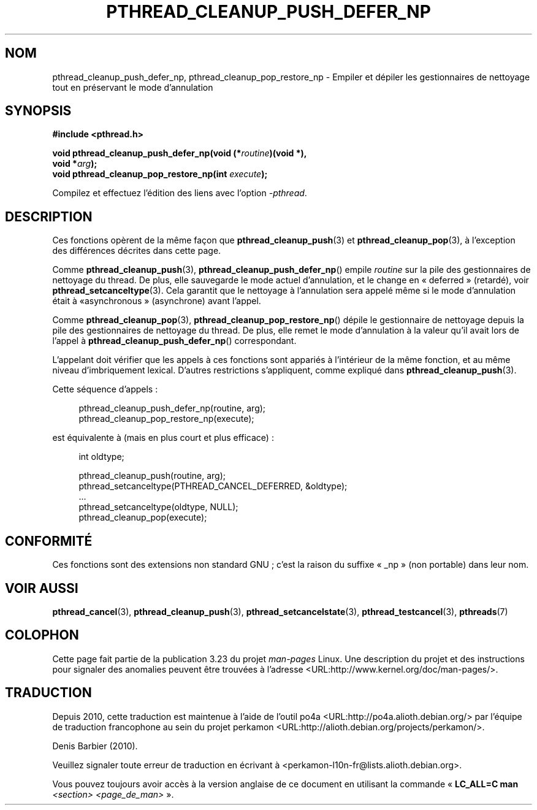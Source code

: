 .\" Copyright (c) 2008 Linux Foundation, written by Michael Kerrisk
.\"     <mtk.manpages@gmail.com>
.\"
.\" Permission is granted to make and distribute verbatim copies of this
.\" manual provided the copyright notice and this permission notice are
.\" preserved on all copies.
.\"
.\" Permission is granted to copy and distribute modified versions of this
.\" manual under the conditions for verbatim copying, provided that the
.\" entire resulting derived work is distributed under the terms of a
.\" permission notice identical to this one.
.\"
.\" Since the Linux kernel and libraries are constantly changing, this
.\" manual page may be incorrect or out-of-date.  The author(s) assume no
.\" responsibility for errors or omissions, or for damages resulting from
.\" the use of the information contained herein.  The author(s) may not
.\" have taken the same level of care in the production of this manual,
.\" which is licensed free of charge, as they might when working
.\" professionally.
.\"
.\" Formatted or processed versions of this manual, if unaccompanied by
.\" the source, must acknowledge the copyright and authors of this work.
.\"
.\"*******************************************************************
.\"
.\" This file was generated with po4a. Translate the source file.
.\"
.\"*******************************************************************
.TH PTHREAD_CLEANUP_PUSH_DEFER_NP 3 "4 décembre 2008" Linux "Manuel du programmeur Linux"
.SH NOM
pthread_cleanup_push_defer_np, pthread_cleanup_pop_restore_np \- Empiler et
dépiler les gestionnaires de nettoyage tout en préservant le mode
d'annulation
.SH SYNOPSIS
.nf
\fB#include <pthread.h>\fP

\fBvoid pthread_cleanup_push_defer_np(void (*\fP\fIroutine\fP\fB)(void *),\fP
\fB                                   void *\fP\fIarg\fP\fB);\fP
\fBvoid pthread_cleanup_pop_restore_np(int \fP\fIexecute\fP\fB);\fP
.sp
Compilez et effectuez l'édition des liens avec l'option \fI\-pthread\fP.
.SH DESCRIPTION
Ces fonctions opèrent de la même façon que \fBpthread_cleanup_push\fP(3) et
\fBpthread_cleanup_pop\fP(3), à l'exception des différences décrites dans cette
page.

Comme \fBpthread_cleanup_push\fP(3), \fBpthread_cleanup_push_defer_np\fP() empile
\fIroutine\fP sur la pile des gestionnaires de nettoyage du thread. De plus,
elle sauvegarde le mode actuel d'annulation, et le change en «\ deferred\ »
(retardé), voir \fBpthread_setcanceltype\fP(3). Cela garantit que le nettoyage
à l'annulation sera appelé même si le mode d'annulation était à «\
asynchronous\ » (asynchrone) avant l'appel.

Comme \fBpthread_cleanup_pop\fP(3), \fBpthread_cleanup_pop_restore_np\fP() dépile
le gestionnaire de nettoyage depuis la pile des gestionnaires de nettoyage
du thread. De plus, elle remet le mode d'annulation à la valeur qu'il avait
lors de l'appel à \fBpthread_cleanup_push_defer_np\fP() correspondant.

L'appelant doit vérifier que les appels à ces fonctions sont appariés à
l'intérieur de la même fonction, et au même niveau d'imbriquement
lexical. D'autres restrictions s'appliquent, comme expliqué dans
\fBpthread_cleanup_push\fP(3).

Cette séquence d'appels\ :

.in +4n
.nf
pthread_cleanup_push_defer_np(routine, arg);
pthread_cleanup_pop_restore_np(execute);
.fi
.in

est équivalente à (mais en plus court et plus efficace)\ :

.\" As far as I can see, LinuxThreads reverses the two sub-steps
.\" in the push and pop below.
.in +4n
.nf
int oldtype;

pthread_cleanup_push(routine, arg);
pthread_setcanceltype(PTHREAD_CANCEL_DEFERRED, &oldtype);
\&...
pthread_setcanceltype(oldtype, NULL);
pthread_cleanup_pop(execute);
.fi
.in
.\" SH VERSIONS
.\" Available since glibc 2.0
.SH CONFORMITÉ
Ces fonctions sont des extensions non standard GNU\ ; c'est la raison du
suffixe «\ _np\ » (non portable) dans leur nom.
.SH "VOIR AUSSI"
\fBpthread_cancel\fP(3), \fBpthread_cleanup_push\fP(3),
\fBpthread_setcancelstate\fP(3), \fBpthread_testcancel\fP(3), \fBpthreads\fP(7)
.SH COLOPHON
Cette page fait partie de la publication 3.23 du projet \fIman\-pages\fP
Linux. Une description du projet et des instructions pour signaler des
anomalies peuvent être trouvées à l'adresse
<URL:http://www.kernel.org/doc/man\-pages/>.
.SH TRADUCTION
Depuis 2010, cette traduction est maintenue à l'aide de l'outil
po4a <URL:http://po4a.alioth.debian.org/> par l'équipe de
traduction francophone au sein du projet perkamon
<URL:http://alioth.debian.org/projects/perkamon/>.
.PP
Denis Barbier (2010).
.PP
Veuillez signaler toute erreur de traduction en écrivant à
<perkamon\-l10n\-fr@lists.alioth.debian.org>.
.PP
Vous pouvez toujours avoir accès à la version anglaise de ce document en
utilisant la commande
«\ \fBLC_ALL=C\ man\fR \fI<section>\fR\ \fI<page_de_man>\fR\ ».
